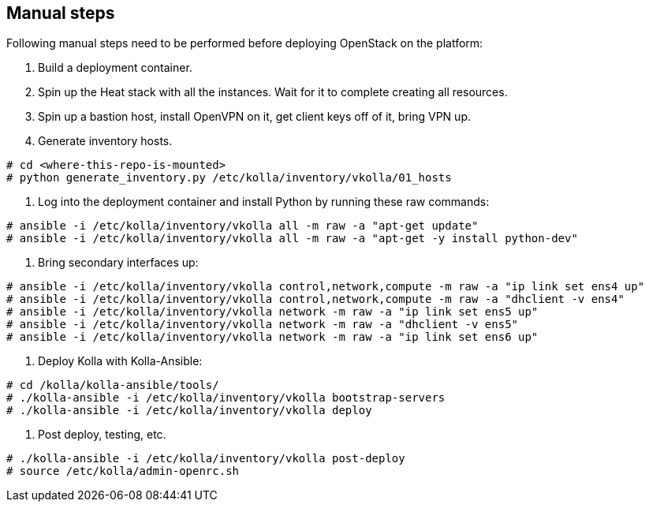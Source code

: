 == Manual steps
Following manual steps need to be performed before deploying OpenStack on the platform:

0. Build a deployment container.
1. Spin up the Heat stack with all the instances. Wait for it to complete creating all resources.
2. Spin up a bastion host, install OpenVPN on it, get client keys off of it, bring VPN up.
3. Generate inventory hosts.

-------
# cd <where-this-repo-is-mounted>
# python generate_inventory.py /etc/kolla/inventory/vkolla/01_hosts
-------
4. Log into the deployment container and install Python by running these raw commands:

-------
# ansible -i /etc/kolla/inventory/vkolla all -m raw -a "apt-get update"
# ansible -i /etc/kolla/inventory/vkolla all -m raw -a "apt-get -y install python-dev"
-------
5. Bring secondary interfaces up:

-------
# ansible -i /etc/kolla/inventory/vkolla control,network,compute -m raw -a "ip link set ens4 up"
# ansible -i /etc/kolla/inventory/vkolla control,network,compute -m raw -a "dhclient -v ens4"
# ansible -i /etc/kolla/inventory/vkolla network -m raw -a "ip link set ens5 up"
# ansible -i /etc/kolla/inventory/vkolla network -m raw -a "dhclient -v ens5"
# ansible -i /etc/kolla/inventory/vkolla network -m raw -a "ip link set ens6 up"
-------
6. Deploy Kolla with Kolla-Ansible:

-------
# cd /kolla/kolla-ansible/tools/
# ./kolla-ansible -i /etc/kolla/inventory/vkolla bootstrap-servers
# ./kolla-ansible -i /etc/kolla/inventory/vkolla deploy
-------
7. Post deploy, testing, etc.

-------
# ./kolla-ansible -i /etc/kolla/inventory/vkolla post-deploy
# source /etc/kolla/admin-openrc.sh
-------

